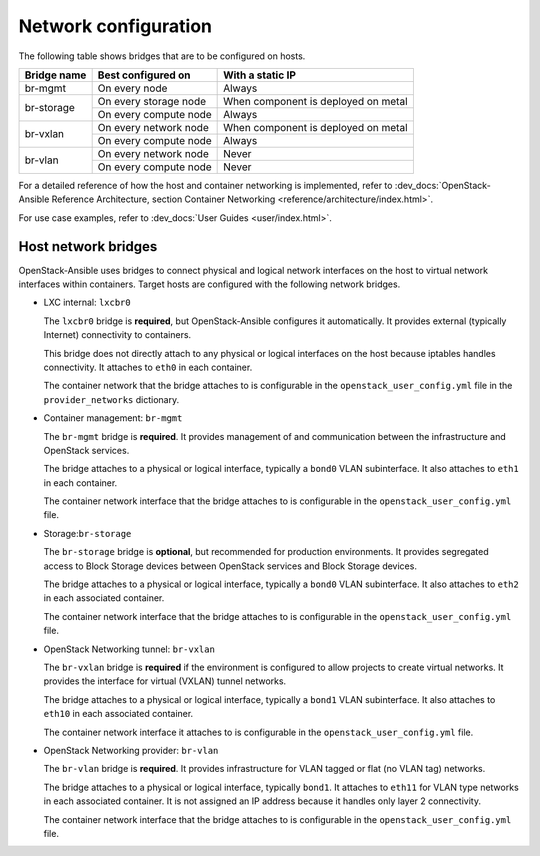 =====================
Network configuration
=====================

The following table shows bridges that are to be configured on hosts.

+-------------+-----------------------+-------------------------------------+
| Bridge name | Best configured on    | With a static IP                    |
+=============+=======================+=====================================+
| br-mgmt     | On every node         | Always                              |
+-------------+-----------------------+-------------------------------------+
|             | On every storage node | When component is deployed on metal |
+ br-storage  +-----------------------+-------------------------------------+
|             | On every compute node | Always                              |
+-------------+-----------------------+-------------------------------------+
|             | On every network node | When component is deployed on metal |
+ br-vxlan    +-----------------------+-------------------------------------+
|             | On every compute node | Always                              |
+-------------+-----------------------+-------------------------------------+
|             | On every network node | Never                               |
+ br-vlan     +-----------------------+-------------------------------------+
|             | On every compute node | Never                               |
+-------------+-----------------------+-------------------------------------+

For a detailed reference of how the host and container networking is
implemented, refer to
:dev_docs:`OpenStack-Ansible Reference Architecture, section Container
Networking <reference/architecture/index.html>`.

For use case examples, refer to
:dev_docs:`User Guides <user/index.html>`.



Host network bridges
~~~~~~~~~~~~~~~~~~~~

OpenStack-Ansible uses bridges to connect physical and logical network
interfaces on the host to virtual network interfaces within containers.
Target hosts are configured with the following network bridges.


*  LXC internal: ``lxcbr0``

   The ``lxcbr0`` bridge is **required**, but OpenStack-Ansible configures it
   automatically. It provides external (typically Internet) connectivity to
   containers.

   This bridge does not directly attach to any physical or logical
   interfaces on the host because iptables handles connectivity. It
   attaches to ``eth0`` in each container.

   The container network that the bridge attaches to is configurable in the
   ``openstack_user_config.yml`` file in the ``provider_networks``
   dictionary.

*  Container management: ``br-mgmt``

   The ``br-mgmt`` bridge is **required**. It provides management of and
   communication between the infrastructure and OpenStack services.

   The bridge attaches to a physical or logical interface, typically a
   ``bond0`` VLAN subinterface. It also attaches to ``eth1`` in each container.

   The container network interface that the bridge attaches to is configurable
   in the ``openstack_user_config.yml`` file.

*  Storage:``br-storage``

   The ``br-storage`` bridge is **optional**, but recommended for production
   environments. It provides segregated access to Block Storage devices
   between OpenStack services and Block Storage devices.

   The bridge attaches to a physical or logical interface, typically a
   ``bond0`` VLAN subinterface. It also attaches to ``eth2`` in each
   associated container.

   The container network interface that the bridge attaches to is configurable
   in the ``openstack_user_config.yml`` file.

*  OpenStack Networking tunnel: ``br-vxlan``

   The ``br-vxlan`` bridge is **required** if the environment is configured to
   allow projects to create virtual networks. It provides the interface for
   virtual (VXLAN) tunnel networks.

   The bridge attaches to a physical or logical interface, typically a
   ``bond1`` VLAN subinterface. It also attaches to ``eth10`` in each
   associated container.

   The container network interface it attaches to is configurable in
   the ``openstack_user_config.yml`` file.

*  OpenStack Networking provider: ``br-vlan``

   The ``br-vlan`` bridge is **required**. It provides infrastructure for VLAN
   tagged or flat (no VLAN tag) networks.

   The bridge attaches to a physical or logical interface, typically ``bond1``.
   It attaches to ``eth11`` for VLAN type networks in each associated
   container. It is not assigned an IP address because it handles only
   layer 2 connectivity.

   The container network interface that the bridge attaches to is configurable
   in the ``openstack_user_config.yml`` file.